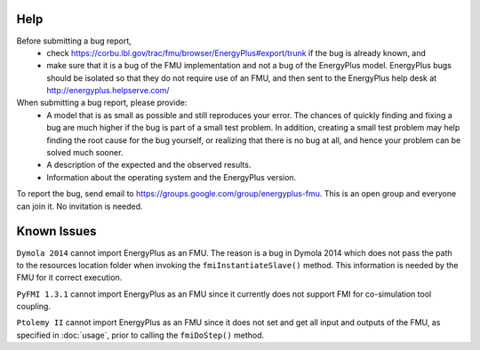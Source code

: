 Help
====

Before submitting a bug report, 
 * check https://corbu.lbl.gov/trac/fmu/browser/EnergyPlus#export/trunk if the bug is already known, and
 * make sure that it is a bug of the FMU implementation and not a bug of the EnergyPlus model. EnergyPlus bugs should be isolated so that they do not require use of an FMU, and then sent to the EnergyPlus help desk at http://energyplus.helpserve.com/
 
When submitting a bug report, please provide:
 * A model that is as small as possible and still reproduces your error. The chances of quickly finding and fixing a bug are much higher if the bug is part of a small test problem. In addition, creating a small test problem may help finding the root cause for the bug yourself, or realizing that there is no bug at all, and hence your problem can be solved much sooner.
 * A description of the expected and the observed results.
 * Information about the operating system and the EnergyPlus version.

To report the bug, send email to https://groups.google.com/group/energyplus-fmu. This is an open group and everyone can join it. No invitation is needed. 

Known Issues
============

``Dymola 2014`` cannot import EnergyPlus as an FMU. The reason is a bug in Dymola 2014 which does not pass the path to the resources location folder when invoking the ``fmiInstantiateSlave()`` method. 
This information is needed by the FMU for it correct execution. 

``PyFMI 1.3.1`` cannot import EnergyPlus as an FMU since it currently does not support FMI for co-simulation tool coupling.

``Ptolemy II`` cannot import EnergyPlus as an FMU since it does not set and get all input and outputs of the FMU, as specified in :doc:`usage`, prior to calling the ``fmiDoStep()`` method.